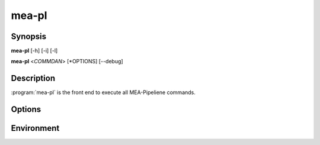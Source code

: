 mea-pl
======

Synopsis
--------

**mea-pl** [-h] [-i] [-l]

**mea-pl** <*COMMDAN*> [*OPTIONS] [--debug]

Description
-----------

:program:`mea-pl` is the front end to execute all MEA-Pipeliene commands.

Options
-------

.. program:: mea-pl

.. options::  -h, --help

   Show this help message and exit.
    
.. options:: -i

   Run in interactive mode, using IPython shell.
    
.. options:: -l, --list

   List all available commands and exit.
    
.. option:: --debug

   Enable debug mode for detailed logging.

Environment
-----------

.. envvar:: MEA_PIPLINE_BASE

   Path to the MEA-Pipeline installation directory.

.. envvar:: MEA_PIPLINE_LOGLEVEL

   Set the logging level, with numeric values.

.. envvar:: MEA_PIPELINE_CMD_MODS

   Colon-separated list of additional directories to search for command
   modules.
